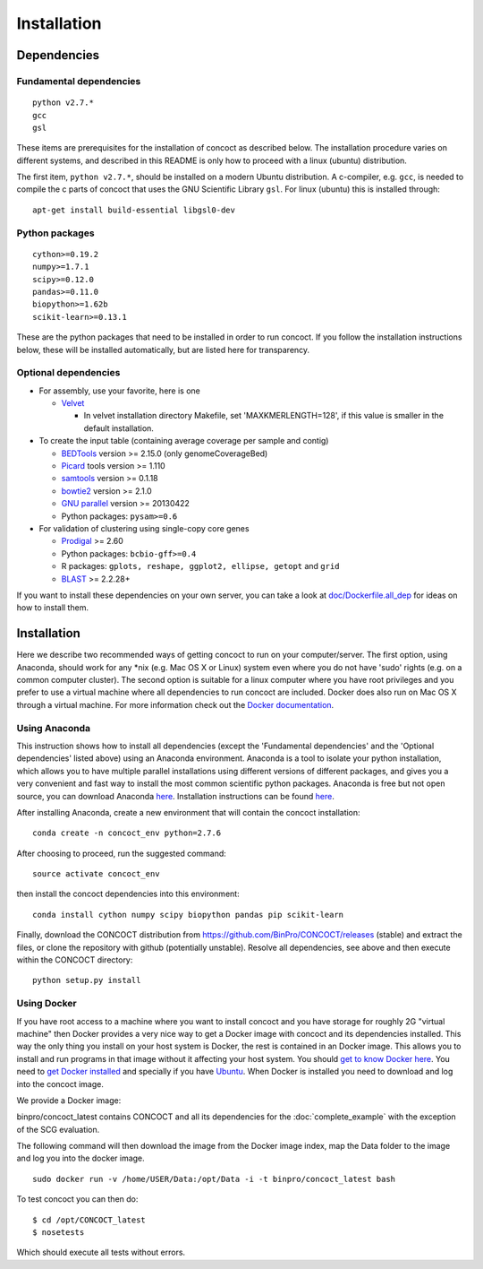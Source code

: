 .. _installation:

Installation
============

Dependencies
------------

Fundamental dependencies
~~~~~~~~~~~~~~~~~~~~~~~~

::

    python v2.7.*
    gcc
    gsl

These items are prerequisites for the installation of concoct as 
described below. The installation procedure varies on different systems,
and described in this README is only how to proceed with a linux
(ubuntu) distribution.

The first item, ``python v2.7.*``, should be installed on a modern
Ubuntu distribution. A c-compiler, e.g. ``gcc``, is needed to compile
the c parts of concoct that uses the GNU Scientific Library ``gsl``. For
linux (ubuntu) this is installed through:

::

    apt-get install build-essential libgsl0-dev

Python packages
~~~~~~~~~~~~~~~

::

    cython>=0.19.2
    numpy>=1.7.1
    scipy>=0.12.0
    pandas>=0.11.0
    biopython>=1.62b
    scikit-learn>=0.13.1

These are the python packages that need to be installed in order to run
concoct. If you follow the installation instructions below, these will
be installed automatically, but are listed here for transparency.

Optional dependencies
~~~~~~~~~~~~~~~~~~~~~

-  For assembly, use your favorite, here is one

   -  `Velvet <http://www.ebi.ac.uk/~zerbino/velvet/>`__

      -  In velvet installation directory Makefile, set
         'MAXKMERLENGTH=128', if this value is smaller in the default
         installation.

-  To create the input table (containing average coverage per sample and
   contig)

   -  `BEDTools <https://github.com/arq5x/bedtools2/releases>`__ version
      >= 2.15.0 (only genomeCoverageBed)
   -  `Picard <https://launchpad.net/ubuntu/+source/picard-tools/>`__
      tools version >= 1.110
   -  `samtools <http://samtools.sourceforge.net/>`__ version >= 0.1.18
   -  `bowtie2 <http://bowtie-bio.sourceforge.net/bowtie2/manual.shtml>`__
      version >= 2.1.0
   -  `GNU parallel <http://www.gnu.org/software/parallel/>`__ version
      >= 20130422
   -  Python packages: ``pysam>=0.6``

-  For validation of clustering using single-copy core genes

   -  `Prodigal <http://prodigal.ornl.gov/>`__ >= 2.60
   -  Python packages: ``bcbio-gff>=0.4``
   -  R packages: ``gplots, reshape, ggplot2, ellipse, getopt`` and
      ``grid``
   -  `BLAST <ftp://ftp.ncbi.nlm.nih.gov/blast/executables/blast+/>`__ >= 2.2.28+

If you want to install these dependencies on your own server, you can
take a look at `doc/Dockerfile.all\_dep <doc/Dockerfile.all_dep>`__ for
ideas on how to install them.

Installation
------------

Here we describe two recommended ways of getting concoct to run on your
computer/server. The first option, using Anaconda, should work for any
\*nix (e.g. Mac OS X or Linux) system even where you do not have 'sudo'
rights (e.g. on a common computer cluster). The second option is
suitable for a linux computer where you have root privileges and you
prefer to use a virtual machine where all dependencies to run concoct
are included. Docker does also run on Mac OS X through a virtual machine.
For more information check out the `Docker documentation <http://docs.docker.com/installation/>`__.

Using Anaconda
~~~~~~~~~~~~~~

This instruction shows how to install all dependencies (except the
'Fundamental dependencies' and the 'Optional dependencies' listed above)
using an Anaconda environment. Anaconda is a tool to isolate your python
installation, which allows you to have multiple parallel installations
using different versions of different packages, and gives you a very
convenient and fast way to install the most common scientific python
packages. Anaconda is free but not open source, you can download
Anaconda `here <https://store.continuum.io/cshop/anaconda/>`__.
Installation instructions can be found
`here <http://docs.continuum.io/anaconda/install.html>`__.

After installing Anaconda, create a new environment that will contain
the concoct installation:

::

    conda create -n concoct_env python=2.7.6

After choosing to proceed, run the suggested command:

::

    source activate concoct_env

then install the concoct dependencies into this environment:

::

    conda install cython numpy scipy biopython pandas pip scikit-learn

Finally, download the CONCOCT distribution from
https://github.com/BinPro/CONCOCT/releases (stable) and extract the
files, or clone the repository with github (potentially unstable).
Resolve all dependencies, see above and then execute within the CONCOCT
directory:

::

    python setup.py install

Using Docker
~~~~~~~~~~~~

If you have root access to a machine where you want to install concoct
and you have storage for roughly 2G "virtual machine" then Docker
provides a very nice way to get a Docker image with concoct and its
dependencies installed. This way the only thing you install on your host
system is Docker, the rest is contained in an Docker image. This allows
you to install and run programs in that image without it affecting your
host system. You should `get to know Docker
here <https://docs.docker.com/>`__. You need to `get
Docker installed <https://docs.docker.com/installation/>`__ and
specially if you have
`Ubuntu <http://docs.docker.com/installation/ubuntulinux/>`__.
When Docker is installed you need to download and log into the concoct
image.

We provide a Docker image:

binpro/concoct\_latest contains CONCOCT and all its dependencies for the
:doc:`complete_example` with the exception of
the SCG evaluation.

The following command will then download the image from the Docker image
index, map the Data folder to the image and log you into the docker
image.

::

    sudo docker run -v /home/USER/Data:/opt/Data -i -t binpro/concoct_latest bash

To test concoct you can then do:

::

    $ cd /opt/CONCOCT_latest
    $ nosetests

Which should execute all tests without errors.
